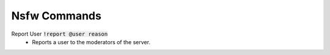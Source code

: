 Nsfw Commands
==========

Report User :code:`!report @user reason`
    - Reports a user to the moderators of the server.